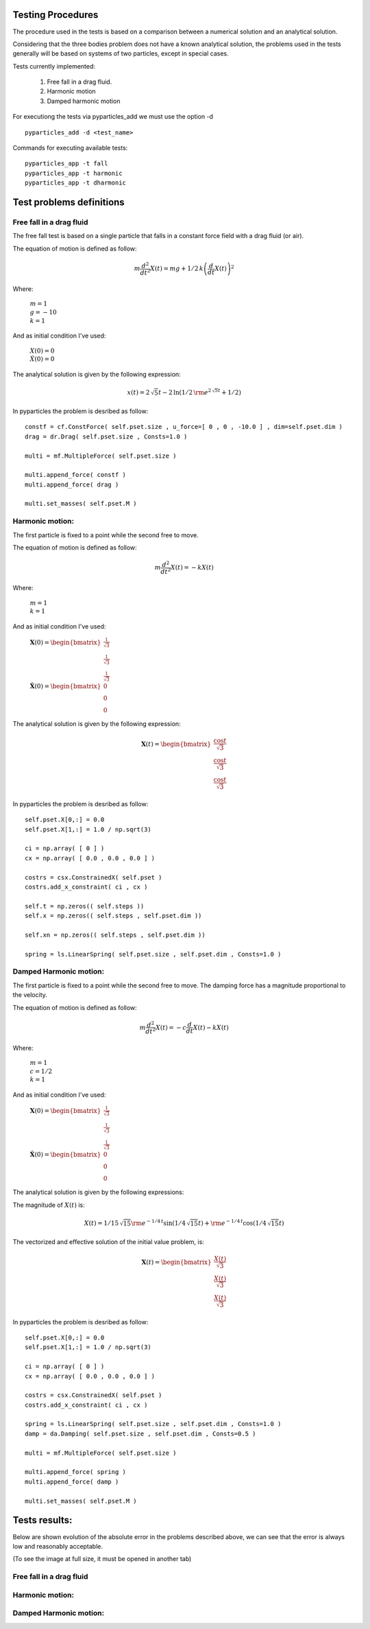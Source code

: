 Testing Procedures
==================

The procedure used in the tests is based on a comparison between a numerical solution and an analytical solution.

Considering that the three bodies problem does not have a known analytical solution, the problems used in the tests generally will be based on systems of two particles, except in special cases.

Tests currently implemented:

    #. Free fall in a drag fluid.
    #. Harmonic motion
    #. Damped harmonic motion
    
For executiong the tests via pyparticles_add we must use the option -d ::

    pyparticles_add -d <test_name>
  
Commands for executing available tests: ::

    pyparticles_app -t fall
    pyparticles_app -t harmonic
    pyparticles_app -t dharmonic
    

Test problems definitions
=========================

Free fall in a drag fluid
-------------------------

The free fall test is based on a single particle that falls in a constant force field with a drag fluid (or air).

The equation of motion is defined as follow:

.. math::

    m{\frac {d^{2}}{d{t}^{2}}}X \left( t \right) =mg+1/2\,k \left( {\frac {d}{dt}}X \left( t \right)  \right) ^{2}

Where:

 | :math:`m=1`
 | :math:`g = -10`
 | :math:`k = 1`

And as initial condition I've used:

 | :math:`X(0) = 0`
 | :math:`\dot{X}(0) = 0`


The analytical solution is given by the following expression:

.. math::

    x(t) = 2\,\sqrt {5}t-2\,\ln  \left( 1/2\,{{\rm e}^{2\,\sqrt {5}t}}+1/2 \right) 


In pyparticles the problem is desribed as follow: ::

    constf = cf.ConstForce( self.pset.size , u_force=[ 0 , 0 , -10.0 ] , dim=self.pset.dim )
    drag = dr.Drag( self.pset.size , Consts=1.0 )
    
    multi = mf.MultipleForce( self.pset.size )
    
    multi.append_force( constf )
    multi.append_force( drag )
    
    multi.set_masses( self.pset.M )


Harmonic motion:
----------------

The first particle is fixed to a point while the second free to move.

The equation of motion is defined as follow:

.. math::

    m{\frac {d^{2}}{d{t}^{2}}}X \left( t \right) =-kX \left( t \right)
    
    
Where:

 | :math:`m = 1`
 | :math:`k = 1`


And as initial condition I've used:

 | :math:`\mathbf{X}(0) = \begin{bmatrix} \frac{1}{\sqrt{3}} \\ \frac{1}{\sqrt{3}} \\ \frac{1}{\sqrt{3}} \end{bmatrix}`
 | :math:`\dot{\mathbf{X}}(0) = \begin{bmatrix} 0 \\ 0 \\ 0 \end{bmatrix}`

The analytical solution is given by the following expression:

.. math::

    \mathbf{X}\left ( t \right ) = \begin{bmatrix}\frac{\cos{t}}{\sqrt{3}}\\ \frac{\cos{t}}{\sqrt{3}}\\ \frac{\cos{t}}{\sqrt{3}}\end{bmatrix}

In pyparticles the problem is desribed as follow: ::

    self.pset.X[0,:] = 0.0
    self.pset.X[1,:] = 1.0 / np.sqrt(3)
    
    ci = np.array( [ 0 ] )
    cx = np.array( [ 0.0 , 0.0 , 0.0 ] )
    
    costrs = csx.ConstrainedX( self.pset )
    costrs.add_x_constraint( ci , cx )
    
    self.t = np.zeros(( self.steps ))
    self.x = np.zeros(( self.steps , self.pset.dim ))
    
    self.xn = np.zeros(( self.steps , self.pset.dim ))
            
    spring = ls.LinearSpring( self.pset.size , self.pset.dim , Consts=1.0 )


Damped Harmonic motion:
-----------------------

The first particle is fixed to a point while the second free to move. The damping force has a magnitude proportional to the velocity.

The equation of motion is defined as follow:

.. math::

    m{\frac {d^{2}}{d{t}^{2}}}X \left( t \right) =-c{\frac {d}{dt}}X \left( t \right) -k X \left( t \right) 
 
Where:

 | :math:`m = 1`
 | :math:`c = 1/2`
 | :math:`k = 1`


And as initial condition I've used:

 | :math:`\mathbf{X}(0) = \begin{bmatrix} \frac{1}{\sqrt{3}} \\ \frac{1}{\sqrt{3}} \\ \frac{1}{\sqrt{3}} \end{bmatrix}`
 | :math:`\dot{\mathbf{X}}(0) = \begin{bmatrix} 0 \\ 0 \\ 0 \end{bmatrix}`
 

The analytical solution is given by the following expressions:

The magnitude of :math:`X(t)` is:

.. math::

    X \left( t \right) =1/15\,\sqrt {15}{{\rm e}^{-1/4\,t}}\sin \left( 1/4\,\sqrt {15}t \right) +{{\rm e}^{-1/4\,t}}\cos \left( 1/4\,\sqrt {15}t\right)

The vectorized and effective solution of the initial value problem, is:

.. math::

    \mathbf{X}\left ( t \right ) = \begin{bmatrix} \frac{X(t)}{\sqrt{3}} \\ \frac{X(t)}{\sqrt{3}} \\  \frac{X(t)}{\sqrt{3}}\end{bmatrix}
    
    
In pyparticles the problem is desribed as follow: ::

    self.pset.X[0,:] = 0.0
    self.pset.X[1,:] = 1.0 / np.sqrt(3)
    
    ci = np.array( [ 0 ] )
    cx = np.array( [ 0.0 , 0.0 , 0.0 ] )
    
    costrs = csx.ConstrainedX( self.pset )
    costrs.add_x_constraint( ci , cx )
            
    spring = ls.LinearSpring( self.pset.size , self.pset.dim , Consts=1.0 )
    damp = da.Damping( self.pset.size , self.pset.dim , Consts=0.5 )
    
    multi = mf.MultipleForce( self.pset.size )
    
    multi.append_force( spring )
    multi.append_force( damp )
    
    multi.set_masses( self.pset.M )
    
    
Tests results:
==============

Below are shown evolution of the absolute error in the problems described above, we can see that the error is always low and reasonably acceptable.

(To see the image at full size, it must be opened in another tab)


Free fall in a drag fluid
-------------------------

.. image:: img/fall.png
   :width: 100%
   
   
Harmonic motion:
----------------
   
.. image:: img/har.png
   :width: 100%

   
Damped Harmonic motion:
-----------------------
   
.. image:: img/dhar.png
   :width: 100%
   
   